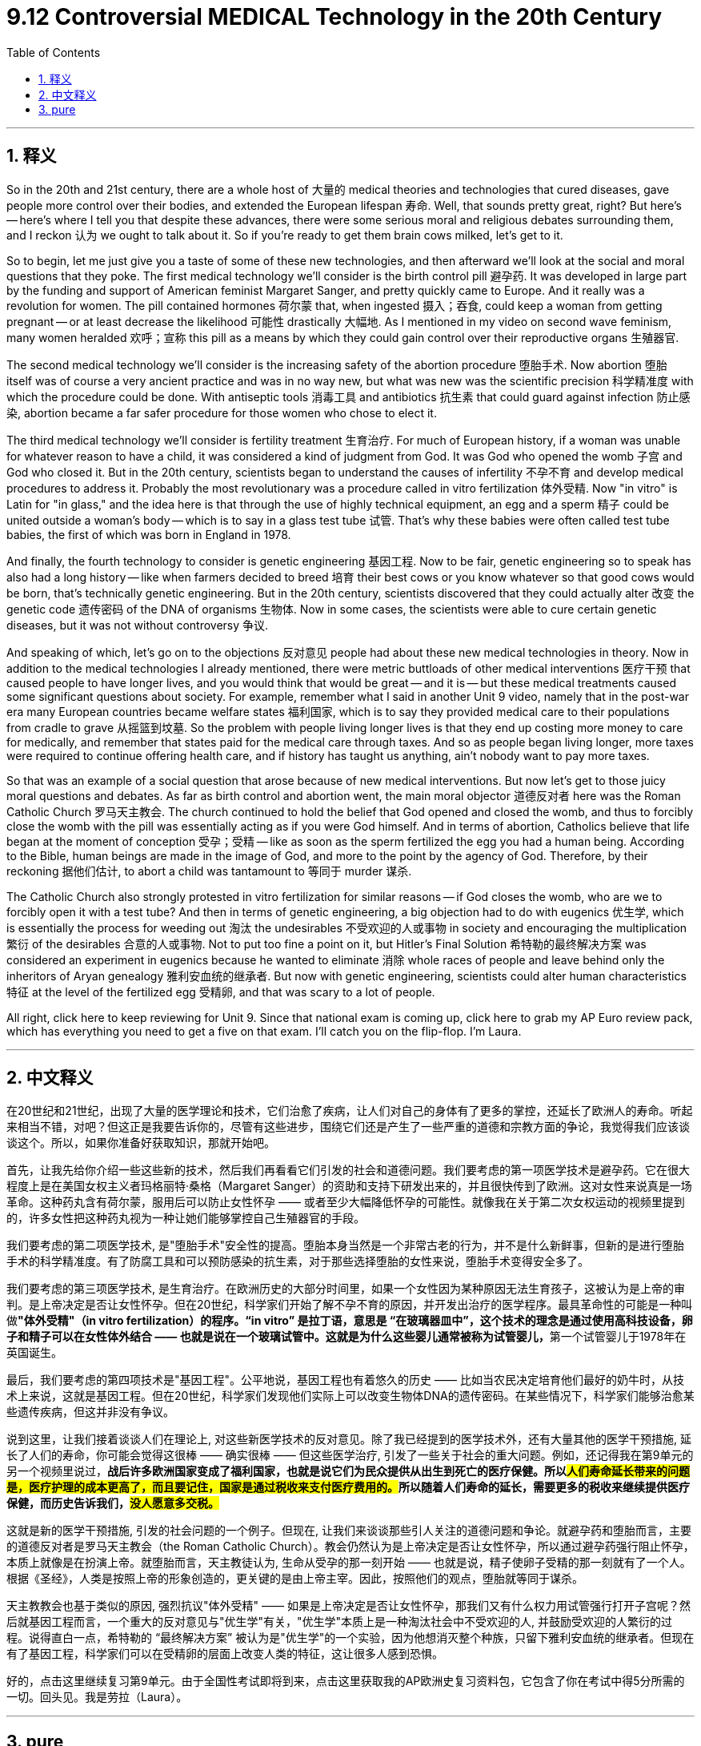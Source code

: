 
= 9.12 Controversial MEDICAL Technology in the 20th Century
:toc: left
:toclevels: 3
:sectnums:
:stylesheet: myAdocCss.css

'''

== 释义

So in the 20th and 21st century, there are a whole host of 大量的 medical theories and technologies that cured diseases, gave people more control over their bodies, and extended the European lifespan 寿命. Well, that sounds pretty great, right? But here's -- here's where I tell you that despite these advances, there were some serious moral and religious debates surrounding them, and I reckon 认为 we ought to talk about it. So if you're ready to get them brain cows milked, let's get to it. +

So to begin, let me just give you a taste of some of these new technologies, and then afterward we'll look at the social and moral questions that they poke. The first medical technology we'll consider is the birth control pill 避孕药. It was developed in large part by the funding and support of American feminist Margaret Sanger, and pretty quickly came to Europe. And it really was a revolution for women. The pill contained hormones 荷尔蒙 that, when ingested 摄入；吞食, could keep a woman from getting pregnant -- or at least decrease the likelihood 可能性 drastically 大幅地. As I mentioned in my video on second wave feminism, many women heralded 欢呼；宣称 this pill as a means by which they could gain control over their reproductive organs 生殖器官. +

The second medical technology we'll consider is the increasing safety of the abortion procedure 堕胎手术. Now abortion 堕胎 itself was of course a very ancient practice and was in no way new, but what was new was the scientific precision 科学精准度 with which the procedure could be done. With antiseptic tools 消毒工具 and antibiotics 抗生素 that could guard against infection 防止感染, abortion became a far safer procedure for those women who chose to elect it. +

The third medical technology we'll consider is fertility treatment 生育治疗. For much of European history, if a woman was unable for whatever reason to have a child, it was considered a kind of judgment from God. It was God who opened the womb 子宫 and God who closed it. But in the 20th century, scientists began to understand the causes of infertility 不孕不育 and develop medical procedures to address it. Probably the most revolutionary was a procedure called in vitro fertilization 体外受精. Now "in vitro" is Latin for "in glass," and the idea here is that through the use of highly technical equipment, an egg and a sperm 精子 could be united outside a woman's body -- which is to say in a glass test tube 试管. That's why these babies were often called test tube babies, the first of which was born in England in 1978. +

And finally, the fourth technology to consider is genetic engineering 基因工程. Now to be fair, genetic engineering so to speak has also had a long history -- like when farmers decided to breed 培育 their best cows or you know whatever so that good cows would be born, that's technically genetic engineering. But in the 20th century, scientists discovered that they could actually alter 改变 the genetic code 遗传密码 of the DNA of organisms 生物体. Now in some cases, the scientists were able to cure certain genetic diseases, but it was not without controversy 争议. +

And speaking of which, let's go on to the objections 反对意见 people had about these new medical technologies in theory. Now in addition to the medical technologies I already mentioned, there were metric buttloads of other medical interventions 医疗干预 that caused people to have longer lives, and you would think that would be great -- and it is -- but these medical treatments caused some significant questions about society. For example, remember what I said in another Unit 9 video, namely that in the post-war era many European countries became welfare states 福利国家, which is to say they provided medical care to their populations from cradle to grave 从摇篮到坟墓. So the problem with people living longer lives is that they end up costing more money to care for medically, and remember that states paid for the medical care through taxes. And so as people began living longer, more taxes were required to continue offering health care, and if history has taught us anything, ain't nobody want to pay more taxes. +

So that was an example of a social question that arose because of new medical interventions. But now let's get to those juicy moral questions and debates. As far as birth control and abortion went, the main moral objector 道德反对者 here was the Roman Catholic Church 罗马天主教会. The church continued to hold the belief that God opened and closed the womb, and thus to forcibly close the womb with the pill was essentially acting as if you were God himself. And in terms of abortion, Catholics believe that life began at the moment of conception 受孕；受精 -- like as soon as the sperm fertilized the egg you had a human being. According to the Bible, human beings are made in the image of God, and more to the point by the agency of God. Therefore, by their reckoning 据他们估计, to abort a child was tantamount to 等同于 murder 谋杀. +

The Catholic Church also strongly protested in vitro fertilization for similar reasons -- if God closes the womb, who are we to forcibly open it with a test tube? And then in terms of genetic engineering, a big objection had to do with eugenics 优生学, which is essentially the process for weeding out 淘汰 the undesirables 不受欢迎的人或事物 in society and encouraging the multiplication 繁衍 of the desirables 合意的人或事物. Not to put too fine a point on it, but Hitler's Final Solution 希特勒的最终解决方案 was considered an experiment in eugenics because he wanted to eliminate 消除 whole races of people and leave behind only the inheritors of Aryan genealogy 雅利安血统的继承者. But now with genetic engineering, scientists could alter human characteristics 特征 at the level of the fertilized egg 受精卵, and that was scary to a lot of people. +

All right, click here to keep reviewing for Unit 9. Since that national exam is coming up, click here to grab my AP Euro review pack, which has everything you need to get a five on that exam. I'll catch you on the flip-flop. I'm Laura. +

'''

== 中文释义

在20世纪和21世纪，出现了大量的医学理论和技术，它们治愈了疾病，让人们对自己的身体有了更多的掌控，还延长了欧洲人的寿命。听起来相当不错，对吧？但这正是我要告诉你的，尽管有这些进步，围绕它们还是产生了一些严重的道德和宗教方面的争论，我觉得我们应该谈谈这个。所以，如果你准备好获取知识，那就开始吧。 +

首先，让我先给你介绍一些这些新的技术，然后我们再看看它们引发的社会和道德问题。我们要考虑的第一项医学技术是避孕药。它在很大程度上是在美国女权主义者玛格丽特·桑格（Margaret Sanger）的资助和支持下研发出来的，并且很快传到了欧洲。这对女性来说真是一场革命。这种药丸含有荷尔蒙，服用后可以防止女性怀孕 —— 或者至少大幅降低怀孕的可能性。就像我在关于第二次女权运动的视频里提到的，许多女性把这种药丸视为一种让她们能够掌控自己生殖器官的手段。 +

我们要考虑的第二项医学技术, 是"堕胎手术"安全性的提高。堕胎本身当然是一个非常古老的行为，并不是什么新鲜事，但新的是进行堕胎手术的科学精准度。有了防腐工具和可以预防感染的抗生素，对于那些选择堕胎的女性来说，堕胎手术变得安全多了。 +

我们要考虑的第三项医学技术, 是生育治疗。在欧洲历史的大部分时间里，如果一个女性因为某种原因无法生育孩子，这被认为是上帝的审判。是上帝决定是否让女性怀孕。但在20世纪，科学家们开始了解不孕不育的原因，并开发出治疗的医学程序。最具革命性的可能是一种叫做**"体外受精"（in vitro fertilization）的程序。“in vitro” 是拉丁语，意思是 “在玻璃器皿中”，这个技术的理念是通过使用高科技设备，卵子和精子可以在女性体外结合 —— 也就是说在一个玻璃试管中。这就是为什么这些婴儿通常被称为试管婴儿，**第一个试管婴儿于1978年在英国诞生。 +

最后，我们要考虑的第四项技术是"基因工程"。公平地说，基因工程也有着悠久的历史 —— 比如当农民决定培育他们最好的奶牛时，从技术上来说，这就是基因工程。但在20世纪，科学家们发现他们实际上可以改变生物体DNA的遗传密码。在某些情况下，科学家们能够治愈某些遗传疾病，但这并非没有争议。 +

说到这里，让我们接着谈谈人们在理论上, 对这些新医学技术的反对意见。除了我已经提到的医学技术外，还有大量其他的医学干预措施, 延长了人们的寿命，你可能会觉得这很棒 —— 确实很棒 —— 但这些医学治疗, 引发了一些关于社会的重大问题。例如，还记得我在第9单元的另一个视频里说过，*战后许多欧洲国家变成了福利国家，也就是说它们为民众提供从出生到死亡的医疗保健。所以##人们寿命延长带来的问题是，医疗护理的成本更高了，而且要记住，国家是通过税收来支付医疗费用的。##所以随着人们寿命的延长，需要更多的税收来继续提供医疗保健，而历史告诉我们，#没人愿意多交税。#* +

这就是新的医学干预措施, 引发的社会问题的一个例子。但现在, 让我们来谈谈那些引人关注的道德问题和争论。就避孕药和堕胎而言，主要的道德反对者是罗马天主教会（the Roman Catholic Church）。教会仍然认为是上帝决定是否让女性怀孕，所以通过避孕药强行阻止怀孕，本质上就像是在扮演上帝。就堕胎而言，天主教徒认为, 生命从受孕的那一刻开始 —— 也就是说，精子使卵子受精的那一刻就有了一个人。根据《圣经》，人类是按照上帝的形象创造的，更关键的是由上帝主宰。因此，按照他们的观点，堕胎就等同于谋杀。 +

天主教教会也基于类似的原因, 强烈抗议"体外受精" —— 如果是上帝决定是否让女性怀孕，那我们又有什么权力用试管强行打开子宫呢？然后就基因工程而言，一个重大的反对意见与"优生学"有关，"优生学"本质上是一种淘汰社会中不受欢迎的人, 并鼓励受欢迎的人繁衍的过程。说得直白一点，希特勒的 “最终解决方案” 被认为是"优生学"的一个实验，因为他想消灭整个种族，只留下雅利安血统的继承者。但现在有了基因工程，科学家们可以在受精卵的层面上改变人类的特征，这让很多人感到恐惧。 +

好的，点击这里继续复习第9单元。由于全国性考试即将到来，点击这里获取我的AP欧洲史复习资料包，它包含了你在考试中得5分所需的一切。回头见。我是劳拉（Laura）。 +

'''

== pure

So in the 20th and 21st century, there are a whole host of medical theories and technologies that cured diseases, gave people more control over their bodies, and extended the European lifespan. Well, that sounds pretty great, right? But here's -- here's where I tell you that despite these advances, there were some serious moral and religious debates surrounding them, and I reckon we ought to talk about it. So if you're ready to get them brain cows milked, let's get to it.

So to begin, let me just give you a taste of some of these new technologies, and then afterward we'll look at the social and moral questions that they poke. The first medical technology we'll consider is the birth control pill. It was developed in large part by the funding and support of American feminist Margaret Sanger, and pretty quickly came to Europe. And it really was a revolution for women. The pill contained hormones that, when ingested, could keep a woman from getting pregnant -- or at least decrease the likelihood drastically. As I mentioned in my video on second wave feminism, many women heralded this pill as a means by which they could gain control over their reproductive organs.

The second medical technology we'll consider is the increasing safety of the abortion procedure. Now abortion itself was of course a very ancient practice and was in no way new, but what was new was the scientific precision with which the procedure could be done. With antiseptic tools and antibiotics that could guard against infection, abortion became a far safer procedure for those women who chose to elect it.

The third medical technology we'll consider is fertility treatment. For much of European history, if a woman was unable for whatever reason to have a child, it was considered a kind of judgment from God. It was God who opened the womb and God who closed it. But in the 20th century, scientists began to understand the causes of infertility and develop medical procedures to address it. Probably the most revolutionary was a procedure called in vitro fertilization. Now "in vitro" is Latin for "in glass," and the idea here is that through the use of highly technical equipment, an egg and a sperm could be united outside a woman's body -- which is to say in a glass test tube. That's why these babies were often called test tube babies, the first of which was born in England in 1978.

And finally, the fourth technology to consider is genetic engineering. Now to be fair, genetic engineering so to speak has also had a long history -- like when farmers decided to breed their best cows or you know whatever so that good cows would be born, that's technically genetic engineering. But in the 20th century, scientists discovered that they could actually alter the genetic code of the DNA of organisms. Now in some cases, the scientists were able to cure certain genetic diseases, but it was not without controversy.

And speaking of which, let's go on to the objections people had about these new medical technologies in theory. Now in addition to the medical technologies I already mentioned, there were metric buttloads of other medical interventions that caused people to have longer lives, and you would think that would be great -- and it is -- but these medical treatments caused some significant questions about society. For example, remember what I said in another Unit 9 video, namely that in the post-war era many European countries became welfare states, which is to say they provided medical care to their populations from cradle to grave. So the problem with people living longer lives is that they end up costing more money to care for medically, and remember that states paid for the medical care through taxes. And so as people began living longer, more taxes were required to continue offering health care, and if history has taught us anything, ain't nobody want to pay more taxes.

So that was an example of a social question that arose because of new medical interventions. But now let's get to those juicy moral questions and debates. As far as birth control and abortion went, the main moral objector here was the Roman Catholic Church. The church continued to hold the belief that God opened and closed the womb, and thus to forcibly close the womb with the pill was essentially acting as if you were God himself. And in terms of abortion, Catholics believe that life began at the moment of conception -- like as soon as the sperm fertilized the egg you had a human being. According to the Bible, human beings are made in the image of God, and more to the point by the agency of God. Therefore, by their reckoning, to abort a child was tantamount to murder.

The Catholic Church also strongly protested in vitro fertilization for similar reasons -- if God closes the womb, who are we to forcibly open it with a test tube? And then in terms of genetic engineering, a big objection had to do with eugenics, which is essentially the process for weeding out the undesirables in society and encouraging the multiplication of the desirables. Not to put too fine a point on it, but Hitler's Final Solution was considered an experiment in eugenics because he wanted to eliminate whole races of people and leave behind only the inheritors of Aryan genealogy. But now with genetic engineering, scientists could alter human characteristics at the level of the fertilized egg, and that was scary to a lot of people.

All right, click here to keep reviewing for Unit 9. Since that national exam is coming up, click here to grab my AP Euro review pack, which has everything you need to get a five on that exam. I'll catch you on the flip-flop. I'm Laura.

'''